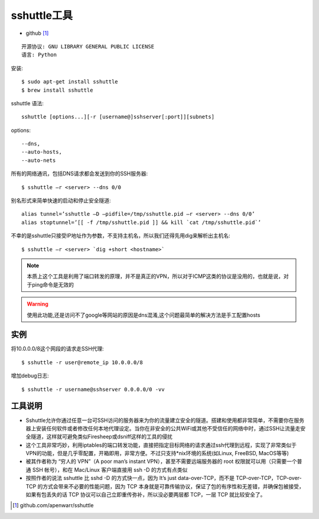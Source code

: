 .. _command_sshuttle:

sshuttle工具
############

* github [1]_

::

    开源协议: GNU LIBRARY GENERAL PUBLIC LICENSE
    语言: Python

安装::

    $ sudo apt-get install sshuttle
    $ brew install sshuttle

sshuttle 语法::

    sshuttle [options...][-r [username@]sshserver[:port]][subnets]

options::

    --dns,
    --auto-hosts, 
    --auto-nets


所有的网络通讯，包括DNS请求都会发送到你的SSH服务器::

    $ sshuttle –r <server> --dns 0/0

别名形式来简单快速的启动和停止安全隧道::

    alias tunnel=’sshuttle –D –pidfile=/tmp/sshuttle.pid –r <server> --dns 0/0’
    alias stoptunnel=’[[ -f /tmp/sshuttle.pid ]] && kill `cat /tmp/sshuttle.pid`’
    
不幸的是sshuttle只接受IP地址作为参数，不支持主机名，所以我们还得先用dig来解析出主机名::

    $ sshuttle –r <server> `dig +short <hostname>`


.. note:: 本质上这个工具是利用了端口转发的原理，并不是真正的VPN，所以对于ICMP这类的协议是没用的，也就是说，对于ping命令是无效的

.. warning:: 使用此功能,还是访问不了google等网站的原因是dns混淆,这个问题最简单的解决方法是手工配置hosts



实例
====

将10.0.0.0/8这个网段的请求走SSH代理::

    $ sshuttle -r user@remote_ip 10.0.0.0/8

增加debug日志::

    $ sshuttle -r username@sshserver 0.0.0.0/0 -vv


工具说明
========


* Sshuttle允许你通过任意一台可SSH访问的服务器来为你的流量建立安全的隧道。搭建和使用都非常简单，不需要你在服务器上安装任何软件或者修改任何本地代理设定。当你在非安全的公共WiFi或其他不受信任的网络中时，通过SSH让流量走安全隧道，这样就可避免类似Firesheep或dsniff这样的工具的侵扰
* 这个工具非常巧妙，利用iptables的端口转发功能，直接把指定目标网络的请求通过ssh代理到远程，实现了非常类似于VPN的功能，但是几乎零配置，开箱即用，非常方便。不过只支持*nix环境的系统(如Linux, FreeBSD, MacOS等等)
* 被其作者称为 “穷人的 VPN”（A poor man’s instant VPN），甚至不需要远端服务器的 root 权限就可以用（只需要一个普通 SSH 帐号），和在 Mac/Linux 客户端直接用 ssh -D 的方式有点类似
* 按照作者的说法 sshuttle 比 sshd -D 的方式快一点，因为 It’s just data-over-TCP，而不是 TCP-over-TCP，TCP-over-TCP 的方式会带来不必要的性能问题，因为 TCP 本身就是可靠传输协议，保证了包的有序性和无差错，并确保包被接受，如果有包丢失的话 TCP 协议可以自己立即重传弥补，所以没必要两层都 TCP，一层 TCP 就比较安全了。






.. [1] github.com/apenwarr/sshuttle